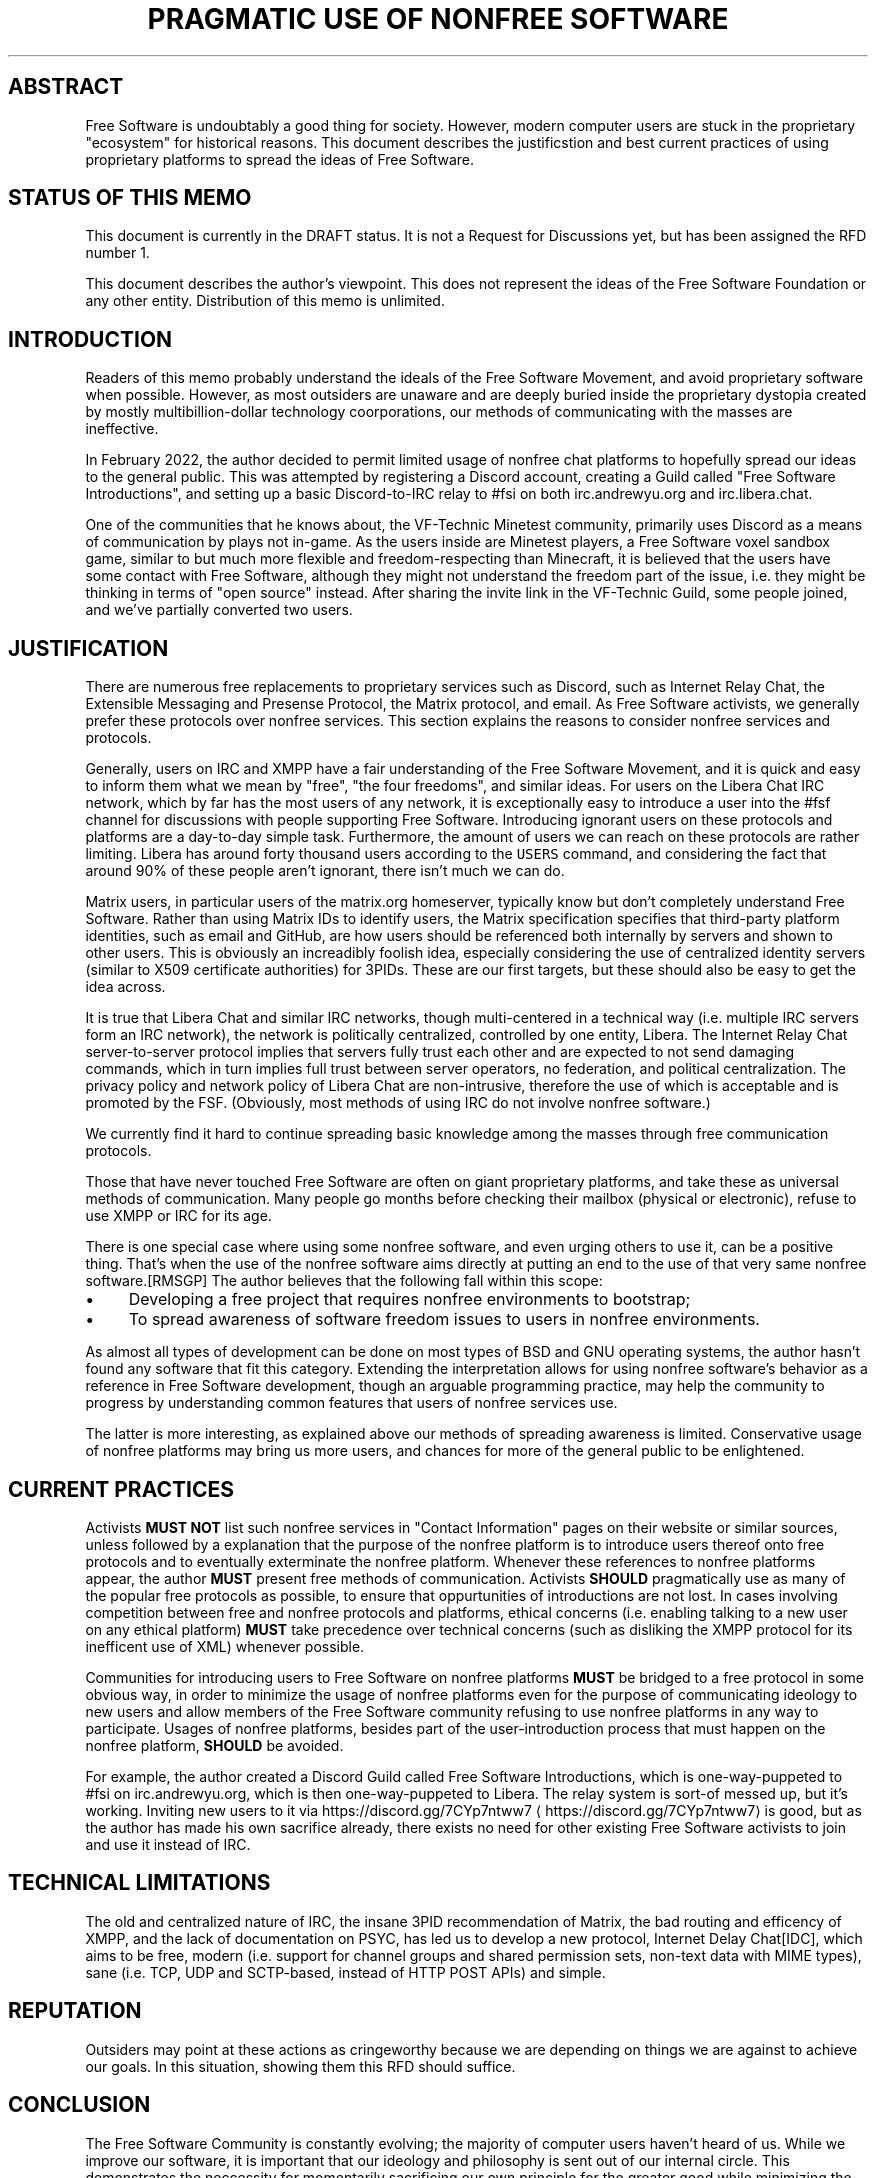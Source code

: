 .\" Generated by Mmark Markdown Processer - mmark.miek.nl
.TH "PRAGMATIC USE OF NONFREE SOFTWARE" 7 "April 2022" "Free Software" "Free Software Community"

.SH "ABSTRACT"
.PP
Free Software is undoubtably a good thing for society.  However, modern computer users are stuck in the proprietary "ecosystem" for historical reasons.  This document describes the justificstion and best current practices of using proprietary platforms to spread the ideas of Free Software.

.SH "STATUS OF THIS MEMO"
.PP
This document is currently in the DRAFT status.  It is not a Request for Discussions yet, but has been assigned the RFD number 1.

.PP
This document describes the author's viewpoint.  This does not represent the ideas of the Free Software Foundation or any other entity.  Distribution of this memo is unlimited.

.SH "INTRODUCTION"
.PP
Readers of this memo probably understand the ideals of the Free Software Movement, and avoid proprietary software when possible.  However, as most outsiders are unaware and are deeply buried inside the proprietary dystopia created by mostly multibillion-dollar technology coorporations, our methods of communicating with the masses are ineffective.

.PP
In February 2022, the author decided to permit limited usage of nonfree chat platforms to hopefully spread our ideas to the general public.  This was attempted by registering a Discord account, creating a Guild called "Free Software Introductions", and setting up a basic Discord-to-IRC relay to #fsi on both irc.andrewyu.org and irc.libera.chat.

.PP
One of the communities that he knows about, the VF-Technic Minetest community, primarily uses Discord as a means of communication by plays not in-game.  As the users inside are Minetest players, a Free Software voxel sandbox game, similar to but much more flexible and freedom-respecting than Minecraft, it is believed that the users have some contact with Free Software, although they might not understand the freedom part of the issue, i.e. they might be thinking in terms of "open source" instead.  After sharing the invite link in the VF-Technic Guild, some people joined, and we've partially converted two users.

.SH "JUSTIFICATION"
.PP
There are numerous free replacements to proprietary services such as Discord, such as Internet Relay Chat, the Extensible Messaging and Presense Protocol, the Matrix protocol, and email.  As Free Software activists, we generally prefer these protocols over nonfree services.  This section explains the reasons to consider nonfree services and protocols.

.PP
Generally, users on IRC and XMPP have a fair understanding of the Free Software Movement, and it is quick and easy to inform them what we mean by "free", "the four freedoms", and similar ideas.  For users on the Libera Chat IRC network, which by far has the most users of any network, it is exceptionally easy to introduce a user into the #fsf channel for discussions with people supporting Free Software.  Introducing ignorant users on these protocols and platforms are a day-to-day simple task.  Furthermore, the amount of users we can reach on these protocols are rather limiting.  Libera has around forty thousand users according to the \fB\fCUSERS\fR command, and considering the fact that around 90% of these people aren't ignorant, there isn't much we can do.

.PP
Matrix users, in particular users of the matrix.org homeserver, typically know but don't completely understand Free Software.  Rather than using Matrix IDs to identify users, the Matrix specification specifies that third-party platform identities, such as email and GitHub, are how users should be referenced both internally by servers and shown to other users.  This is obviously an increadibly foolish idea, especially considering the use of centralized identity servers (similar to X509 certificate authorities) for 3PIDs.  These are our first targets, but these should also be easy to get the idea across.

.PP
It is true that Libera Chat and similar IRC networks, though multi-centered in a technical way (i.e. multiple IRC servers form an IRC network), the network is politically centralized, controlled by one entity, Libera.  The Internet Relay Chat server-to-server protocol implies that servers fully trust each other and are expected to not send damaging commands, which in turn implies full trust between server operators, no federation, and political centralization.  The privacy policy and network policy of Libera Chat are non-intrusive, therefore the use of which is acceptable and is promoted by the FSF.  (Obviously, most methods of using IRC do not involve nonfree software.)

.PP
We currently find it hard to continue spreading basic knowledge among the masses through free communication protocols.

.PP
Those that have never touched Free Software are often on giant proprietary platforms, and take these as universal methods of communication.  Many people go months before checking their mailbox (physical or electronic), refuse to use XMPP or IRC for its age.

.PP
There is one special case where using some nonfree software, and even urging others to use it, can be a positive thing. That's when the use of the nonfree software aims directly at putting an end to the use of that very same nonfree software.[RMSGP]  The author believes that the following fall within this scope:

.IP \(bu 4
Developing a free project that requires nonfree environments to bootstrap;
.IP \(bu 4
To spread awareness of software freedom issues to users in nonfree environments.


.PP
As almost all types of development can be done on most types of BSD and GNU operating systems, the author hasn't found any software that fit this category.  Extending the interpretation allows for using nonfree software's behavior as a reference in Free Software development, though an arguable programming practice, may help the community to progress by understanding common features that users of nonfree services use.

.PP
The latter is more interesting, as explained above our methods of spreading awareness is limited.  Conservative usage of nonfree platforms may bring us more users, and chances for more of the general public to be enlightened.

.SH "CURRENT PRACTICES"
.PP
Activists \fBMUST NOT\fP list such nonfree services in "Contact Information" pages on their website or similar sources, unless followed by a explanation that the purpose of the nonfree platform is to introduce users thereof onto free protocols and to eventually exterminate the nonfree platform.  Whenever these references to nonfree platforms appear, the author \fBMUST\fP present free methods of communication.  Activists \fBSHOULD\fP pragmatically use as many of the popular free protocols as possible, to ensure that oppurtunities of introductions are not lost.  In cases involving competition between free and nonfree protocols and platforms, ethical concerns (i.e. enabling talking to a new user on any ethical platform) \fBMUST\fP take precedence over technical concerns (such as disliking the XMPP protocol for its inefficent use of XML) whenever possible.

.PP
Communities for introducing users to Free Software on nonfree platforms \fBMUST\fP be bridged to a free protocol in some obvious way, in order to minimize the usage of nonfree platforms even for the purpose of communicating ideology to new users and allow members of the Free Software community refusing to use nonfree platforms in any way to participate.  Usages of nonfree platforms, besides part of the user-introduction process that must happen on the nonfree platform, \fBSHOULD\fP be avoided.

.PP
For example, the author created a Discord Guild called Free Software Introductions, which is one-way-puppeted to #fsi on irc.andrewyu.org, which is then one-way-puppeted to Libera.  The relay system is sort-of messed up, but it's working.  Inviting new users to it via https://discord.gg/7CYp7ntww7
\[la]https://discord.gg/7CYp7ntww7\[ra] is good, but as the author has made his own sacrifice already, there exists no need for other existing Free Software activists to join and use it instead of IRC.

.SH "TECHNICAL LIMITATIONS"
.PP
The old and centralized nature of IRC, the insane 3PID recommendation of Matrix, the bad routing and efficency of XMPP, and the lack of documentation on PSYC, has led us to develop a new protocol, Internet Delay Chat[IDC], which aims to be free, modern (i.e. support for channel groups and shared permission sets, non-text data with MIME types), sane (i.e. TCP, UDP and SCTP-based, instead of HTTP POST APIs) and simple.

.SH "REPUTATION"
.PP
Outsiders may point at these actions as cringeworthy because we are depending on things we are against to achieve our goals.  In this situation, showing them this RFD should suffice.

.SH "CONCLUSION"
.PP
The Free Software Community is constantly evolving; the majority of computer users haven't heard of us.  While we improve our software, it is important that our ideology and philosophy is sent out of our internal circle.  This demonstrates the neccessity for momentarily sacrificing our own principle for the greater good while minimizing the harms of such pragmatic usage of nonfree software.

.SH "FSF CONSIDERATIONS"
.PP
It is \fBRECOMMENDED\fP that the FSF understands the use of nonfree software in these situations and acknowledge its pragmatic use.

.SH "NORMATIVE REFERENCES"
.TP
[RMSGP]
Richard Stallman
The GNU Project
Is It Ever a Good Thing to Use a Nonfree Program?
\[la]http://www.gnu.org/philosophy/is-ever-good-use-nonfree-program.en.html\[ra]2013


.SH "INFORMATIONAL REFERENCES"
.TP
[IDC]
Andrew Yu
The Second School Affiliated to Fudan University
Internet Delay Chat
\[la]https://git.andrewyu.org/internet-delay-chat\[ra]2022


.SH "ACKNOWLEDGEMENTS"
.PP
iShareFreedom's absolute standpoint in #fsf that we can spread awareness effectively through free methods exclusively has led to this RFD.

.SH "CONTRIBUTORS"
.PP
Many thanks to Leah Rowe?

.SH "AUTHORS"
.PP
Written by Andrew Yu.

